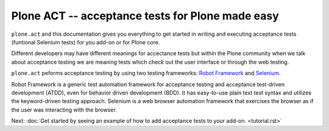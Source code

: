 Plone ACT -- acceptance tests for Plone made easy
=================================================

``plone.act`` and this documentation gives you everything to get started in
writing and executing acceptance tests (funtional Selenium tests) for you
add-on or for Plone core.

Different developers may have different meanings for accectance tests but
within the Plone community when we talk about acceptance testing we are meaning
tests which check out the user interface or through the web testing.

``plone.act`` peforms acceptance testing by using two testing frameworks:
`Robot Framework <http://code.google.com/p/robotframework/>`_ and
`Selenium <http://seleniumhq.org/>`_.

Robot Framework is a generic test automation framework for acceptance testing
and acceptance test-driven development (ATDD), even for behavior driven
development (BDD). It has easy-to-use plain text test syntax and utilizes the
keyword-driven testing approach. Selenium is a web browser automation framework
that exercises the browser as if the user was interacting with the browser.

Next: :doc:`Get started by seeing an example of how to add acceptance tests to your
add-on. <tutorial.rst>`

.. If you are developing for Plone core and want information about
.. acceptance tests for Plone core skip to ADD-LINK-HERE.
..
.. Contents:
..
.. .. toctree::
..    :maxdepth: 2
..
..    robotsuite.rst
..    plone-keywords/index.rst
..    keywords.rst
..
.. Run single robot tests::
..
..   $ bin/test -s plone.app.deco -t Robot_Testcase_you_want_to_run
